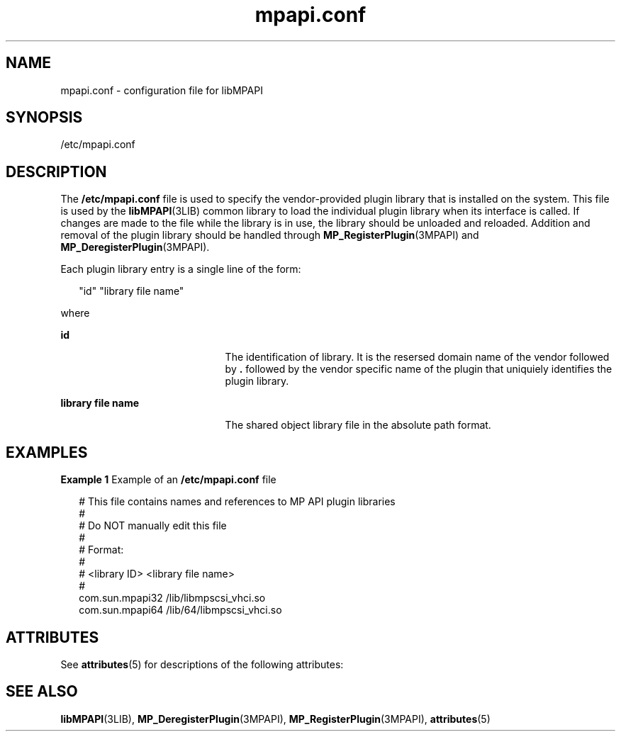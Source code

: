 '\" te
.\" Copyright (c) 2004-2006 Storage Networking Industry Association. All Rights Reserved.
.\" Portions Copyright (c) 2007, Sun Microsystems, Inc. All Rights Reserved.
.\" The contents of this file are subject to the terms of the Common Development and Distribution License (the "License").  You may not use this file except in compliance with the License. You can obtain a copy of the license at usr/src/OPENSOLARIS.LICENSE or http://www.opensolaris.org/os/licensing.
.\"  See the License for the specific language governing permissions and limitations under the License. When distributing Covered Code, include this CDDL HEADER in each file and include the License file at usr/src/OPENSOLARIS.LICENSE.  If applicable, add the following below this CDDL HEADER, with
.\" the fields enclosed by brackets "[]" replaced with your own identifying information: Portions Copyright [yyyy] [name of copyright owner]
.TH mpapi.conf 4 "15 Mar 2006" "SunOS 5.11" "File Formats"
.SH NAME
mpapi.conf \- configuration file for libMPAPI
.SH SYNOPSIS
.LP
.nf
/etc/mpapi.conf
.fi

.SH DESCRIPTION
.sp
.LP
The \fB/etc/mpapi.conf\fR file is used to specify the vendor-provided plugin library that is installed on the system. This file is used by the \fBlibMPAPI\fR(3LIB) common library to load the individual plugin library when its interface is called. If changes are made to the file while the library is in use, the library should be unloaded and reloaded. Addition and removal of the plugin library should be handled through \fBMP_RegisterPlugin\fR(3MPAPI) and \fBMP_DeregisterPlugin\fR(3MPAPI).
.sp
.LP
Each plugin library entry is a single line of the form:
.sp
.in +2
.nf
"id"        "library file name"
.fi
.in -2
.sp

.sp
.LP
where
.sp
.ne 2
.mk
.na
\fB\fBid\fR\fR
.ad
.RS 21n
.rt  
The identification of library.  It is the resersed domain name of the vendor followed by \fB\&.\fR followed by the vendor specific name of the plugin that uniquiely identifies the plugin library.
.RE

.sp
.ne 2
.mk
.na
\fB\fBlibrary file name\fR\fR
.ad
.RS 21n
.rt  
The  shared  object library file in the absolute path format.
.RE

.SH EXAMPLES
.LP
\fBExample 1 \fRExample of an \fB/etc/mpapi.conf\fR file
.sp
.in +2
.nf
# This file contains names and references to MP API plugin libraries
#
#  Do NOT manually edit this file
#
# Format:
#
# <library ID>  <library file name>
#
com.sun.mpapi32         /lib/libmpscsi_vhci.so
com.sun.mpapi64         /lib/64/libmpscsi_vhci.so
.fi
.in -2

.SH ATTRIBUTES
.sp
.LP
See \fBattributes\fR(5) for descriptions of the following attributes:
.sp

.sp
.TS
tab() box;
cw(2.75i) |cw(2.75i) 
lw(2.75i) |lw(2.75i) 
.
ATTRIBUTE TYPEATTRIBUTE VALUE
_
AvailabilitySUNWmpapir
_
Interface StabilityT{
Standard: ANSI INCITS 412 Multipath Management API
T}
.TE

.SH SEE ALSO
.sp
.LP
\fBlibMPAPI\fR(3LIB), \fBMP_DeregisterPlugin\fR(3MPAPI), \fBMP_RegisterPlugin\fR(3MPAPI), \fBattributes\fR(5)
